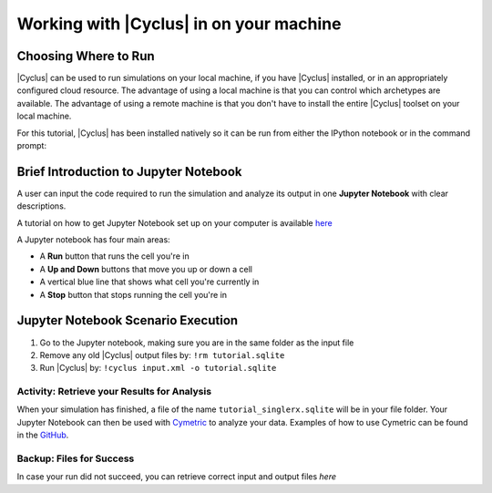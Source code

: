 Working with |Cyclus| in on your machine
======================================

Choosing Where to Run
---------------------

|Cyclus| can be used to run simulations on your local
machine, if you have |Cyclus| installed, or in an appropriately configured
cloud resource.  The advantage of using a local machine is that you can
control which archetypes are available.  The advantage of using a remote
machine is that you don't have to install the entire |Cyclus| toolset on your
local machine.

For this tutorial, |Cyclus| has been installed natively so it can be
run from either the IPython notebook or in the command prompt:

.. image:: cyclus_in_IP.png
    :align: center
    :alt: Running |Cyclus| in an IPython Notebook


Brief Introduction to Jupyter Notebook
--------------------------------------
A user can input the code required to run the simulation and analyze 
its output in one **Jupyter Notebook** with clear descriptions.

A tutorial on how to get Jupyter Notebook set up on your computer is available 
`here <https://jupyter.readthedocs.io/en/latest/install.html>`_ 


A Jupyter notebook has four main areas:

* A **Run** button that runs the cell you're in
* A **Up and Down** buttons that move you up or down a cell
* A vertical blue line that shows what cell you're currently in
* A **Stop** button that stops running the cell you're in

.. image:: ipython_tour.png
    :align: center
    :width: 100%
    :alt: Annotated view of an Jupyter notebook upon loading


Jupyter Notebook Scenario Execution 
--------------------------------------------
1. Go to the Jupyter notebook, making sure you are in the same folder as the input file
2. Remove any old |Cyclus| output files by: ``!rm tutorial.sqlite``
3. Run |Cyclus| by: ``!cyclus input.xml -o tutorial.sqlite``

.. image:: cyclus_in_IP.png
    :align: center
    :alt: Running |Cyclus| in an IPython Notebook


Activity: Retrieve your Results for Analysis
++++++++++++++++++++++++++++++++++++++++++++

When your simulation has finished, a file of the name ``tutorial_singlerx.sqlite`` will be in your file folder. Your Jupyter 
Notebook can then be used with `Cymetric <https://fuelcycle.org/user/cymetric/index.html>`_ to analyze your data. Examples of 
how to use Cymetric can be found in the `GitHub <https://github.com/cyclus/cymetric/tree/examples>`_.


Backup: Files for Success
+++++++++++++++++++++++++

In case your run did not succeed, you can retrieve correct input and output files `here`
